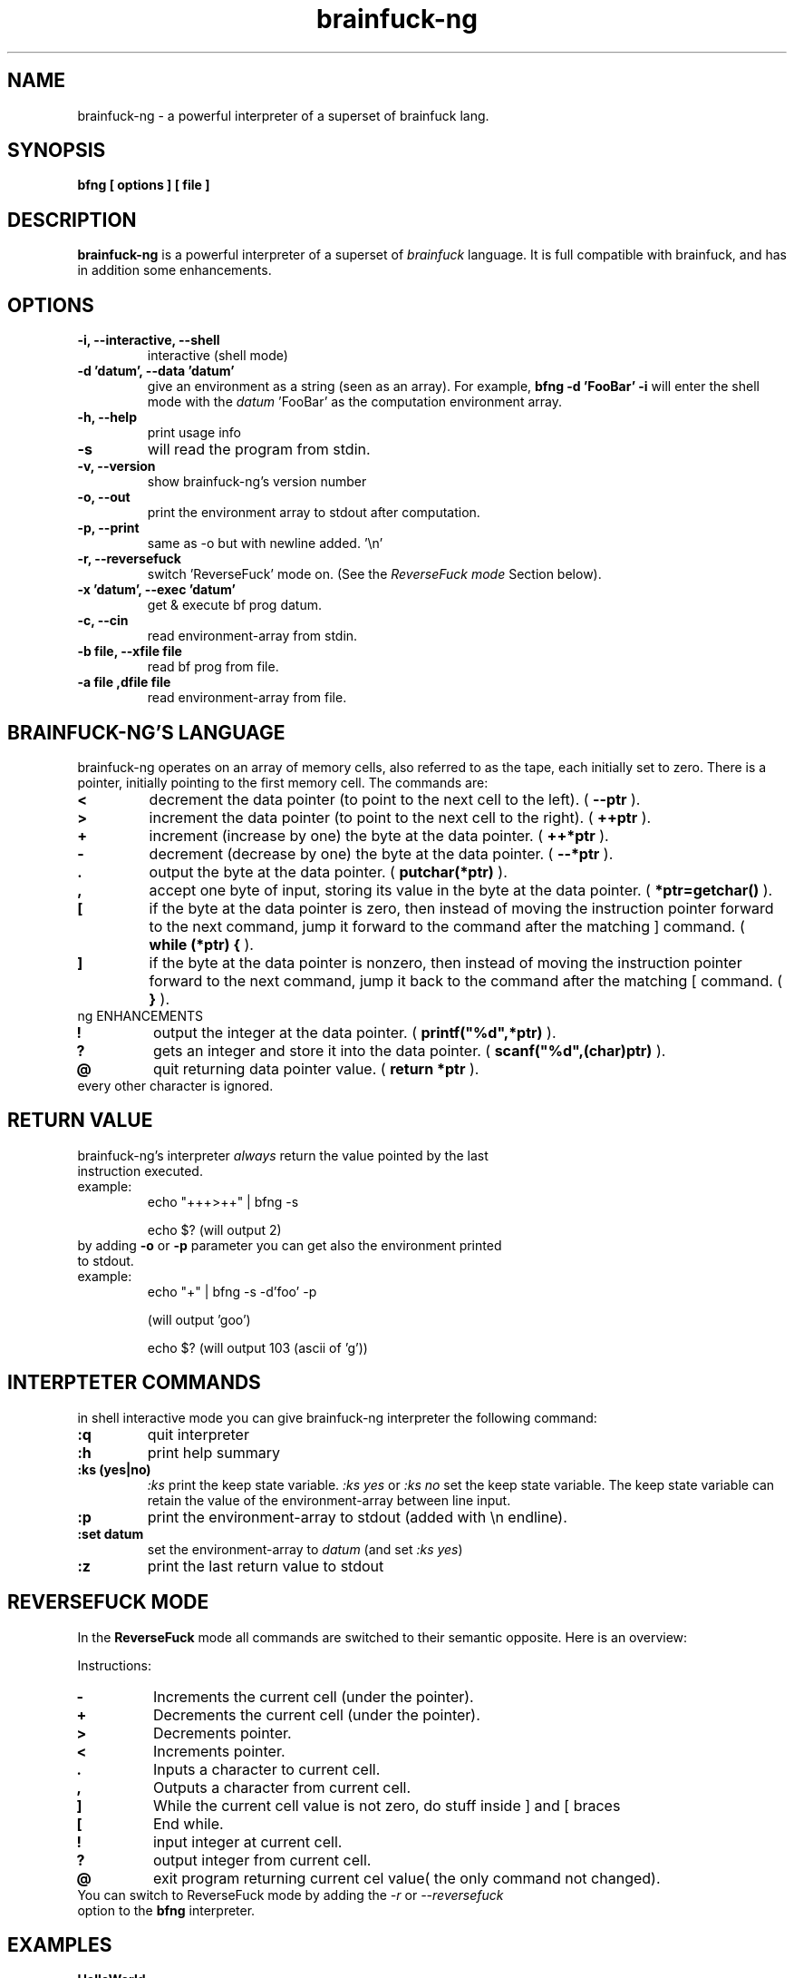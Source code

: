 .TH brainfuck-ng 1 "(c) 2015 Fernando Iazeolla"
.SH NAME
brainfuck-ng - a powerful interpreter of a superset of brainfuck lang.
.SH SYNOPSIS
.B bfng [ options ] [ file ]
.SH DESCRIPTION
.B brainfuck-ng
is a powerful interpreter of a superset of \fIbrainfuck\fP language. It is full compatible with brainfuck, and has in addition some enhancements.
.SH OPTIONS
.TP
.B -i, --interactive, --shell
interactive (shell mode)
.TP
.B -d 'datum', --data 'datum'
give an environment as a string (seen as an array).
For example,
.B bfng -d 'FooBar' -i
will enter the shell mode with the \fIdatum\fP 'FooBar' as the computation environment array.
.TP
.B -h, --help
print usage info
.TP
.B -s
will read the program from stdin.
.TP
.B -v, --version
show brainfuck-ng's version number
.TP
.B -o, --out
print the environment array to stdout after computation.
.TP
.B -p, --print
same as -o but with newline added. '\\n'
.TP
.B -r, --reversefuck
switch 'ReverseFuck' mode on. (See the \fIReverseFuck mode\fP Section below).
.TP
.B -x 'datum', --exec 'datum'
get & execute bf prog datum.
.TP
.B -c, --cin
read environment-array from stdin.
.TP
.B -b file, --xfile file
read bf prog from file.
.TP
.B -a file ,dfile file
read environment-array from file.
.SH BRAINFUCK-NG'S LANGUAGE
brainfuck-ng operates on an array of memory cells, also referred to as the tape, each initially set to zero. There is a pointer, initially pointing to the first memory cell. The commands are:
.TP
.B <
decrement the data pointer (to point to the next cell to the left). ( \fB--ptr\fP ).
.TP
.B >
increment the data pointer (to point to the next cell to the right). ( \fB++ptr\fP ).
.TP
.B +
increment (increase by one) the byte at the data pointer. ( \fB++*ptr\fP ).
.TP
.B -
decrement (decrease by one) the byte at the data pointer. ( \fB--*ptr\fP ).
.TP
.B .
output the byte at the data pointer. ( \fBputchar(*ptr)\fP ).
.TP
.B ,
accept one byte of input, storing its value in the byte at the data pointer. ( \fB*ptr=getchar()\fP ).
.TP
.B [
if the byte at the data pointer is zero, then instead of moving the instruction pointer forward to the next command, jump it forward to the command after the matching ] command. ( \fBwhile (*ptr) {\fP ).
.TP
.B ]
if the byte at the data pointer is nonzero, then instead of moving the instruction pointer forward to the next command, jump it back to the command after the matching [ command. ( \fB}\fP ).
.TP
ng ENHANCEMENTS
.TP
.B !
output the integer at the data pointer. ( \fBprintf("%d",*ptr)\fP ).
.TP
.B ?
gets an integer and store it  into the data pointer. ( \fBscanf("%d",(char)ptr)\fP ).
.TP
.B @
quit returning data pointer value. ( \fBreturn *ptr\fP ).
.TP
every other character is ignored.
.SH RETURN VALUE
.TP
brainfuck-ng's interpreter \fIalways\fP return the value pointed by the last instruction executed.
.TP
example:
echo "+++>++" | bfng -s

echo $?
(will output 2)
.TP
by adding \fB-o\fP or \fB-p\fP parameter you can get also the environment printed to stdout.
.TP
example:
echo "+" | bfng -s -d'foo' -p

(will output 'goo')

echo $?
(will output 103 (ascii of 'g'))
.SH INTERPTETER COMMANDS
in shell interactive mode you can give brainfuck-ng interpreter the following command:
.TP
.B :q
quit interpreter
.TP
.B :h
print help summary
.TP
.B :ks (yes|no)
\fI:ks\fP print the keep state variable. \fI:ks yes\fP or \fI:ks no\fP set the keep state variable. The keep state variable can retain the value of the environment-array between line input.
.TP
.B :p
print the environment-array to stdout (added with \\n endline).
.TP
.B :set datum
set the environment-array to \fIdatum\fP (and set \fI:ks yes\fP)
.TP
.B :z
print the last return value to stdout
.SH REVERSEFUCK MODE
In the \fBReverseFuck\fP mode all commands are switched to their semantic opposite. Here is an overview:

Instructions:

.TP
.B -
Increments the current cell (under the pointer).
.TP
.B +
Decrements the current cell (under the pointer).
.TP
.B >
Decrements pointer.
.TP
.B <
Increments pointer.
.TP
.B .
Inputs a character to current cell.
.TP
.B ,
Outputs a character from current cell.
.TP
.B ]
While the current cell value is not zero, do stuff inside ] and [ braces
.TP
.B [
End while.
.TP
.B !
input integer at current cell.
.TP
.B ?
output integer from current cell.
.TP
.B @
exit program returning current cel value( the only command not changed).
.TP
You can switch to ReverseFuck mode by adding the \fI-r\fP or \fI--reversefuck\fP option to the \fBbfng\fP interpreter.
.SH EXAMPLES
.TP
.B HelloWorld
++++++++[>++++[>++>+++>+++>+<<<<-]>+>+>->>+[<]<-]>>.>---.+++++++..+++.>>.<-.<.+++.------.--------.>>+.>++.
.TP
.B This is a slightly more complex variant that often triggers interpreter bugs
>++++++++[<+++++++++>-]<.>>+>+>++>[-]+<[>[->+<<++++>]<<]>.+++++++..+++.>>+++++++.<<<[[-]<[-]>]<+++++++++++++++.>>.+++.------.--------.>>+.>++++.
.TP
.B get the return value:
% echo "+++"|bfng -s

% echo $?

3           #(the putput)
.TP
.B give an environment and get the result:
% echo "foobar"|bfng -c -x'+' -o

goobar       #(the output)

\fIor\fP

% echo "+"|bfng -d'foobar' -p

goobar        #(the output)
.TP
.B give an environment and a program from files:
% bfng -b program.bf -a env.data
.TP
.B simply execute a program
% bfng HelloWorld.bf
.SH SEE ALSO
* http://github.com/elboza/brainfuck-ng/

* http://bitbucket.org/elboza/brainfuck-ng/

* http://esolangs.org/wiki/Brainfuck-ng
.SH AUTHOR
.nf
Fernando Iazeolla < xnando@cryptolab.net >
.SH COPYRIGHT
.nf
Copyright (C) 2015 Fernando Iazeolla < xnando@cryptolab.net >
.P
This program is free software; you can redistribute it and/or modify
it under the terms of the GNU General Public License as published by
the Free Software Foundation; either version 2 of the License, or
(at your option) any later version.
.P
This program is distributed in the hope that it will be useful,
but WITHOUT ANY WARRANTY; without even the implied warranty of
MERCHANTABILITY or FITNESS FOR A PARTICULAR PURPOSE.  See the
GNU General Public License for more details.
.P
You should have received a copy of the GNU General Public License
along with this program. If not, see <http://www.gnu.org/licenses/>.
